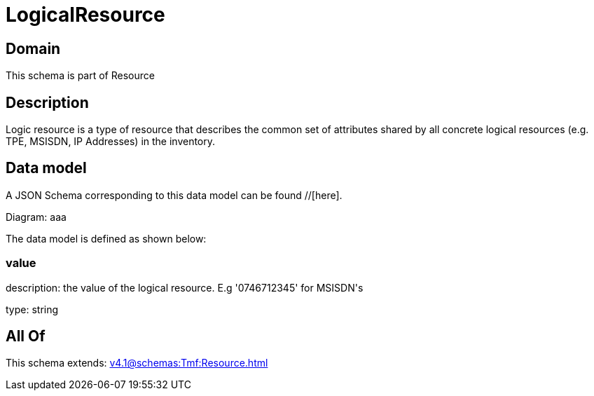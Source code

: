 = LogicalResource

[#domain]
== Domain

This schema is part of Resource

[#description]
== Description
Logic resource is a type of resource that describes the common set of attributes shared by all concrete logical resources (e.g. TPE, MSISDN, IP Addresses) in the inventory.


[#data_model]
== Data model

A JSON Schema corresponding to this data model can be found //[here].

Diagram:
aaa

The data model is defined as shown below:


=== value
description: the value of the logical resource. E.g &#x27;0746712345&#x27; for  MSISDN&#x27;s

type: string


[#all_of]
== All Of

This schema extends: xref:v4.1@schemas:Tmf:Resource.adoc[]
